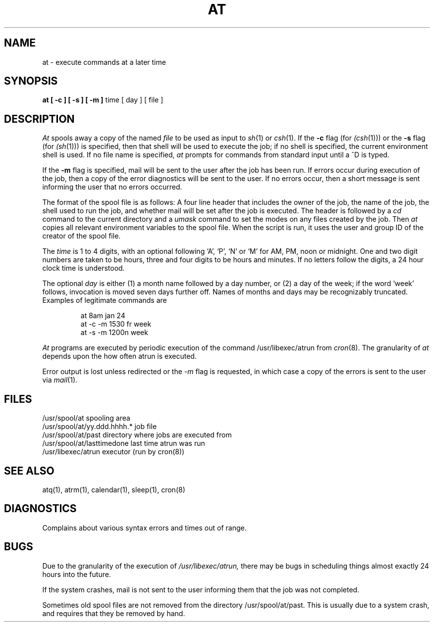 .\" Copyright (c) 1980 Regents of the University of California.
.\" All rights reserved.  The Berkeley software License Agreement
.\" specifies the terms and conditions for redistribution.
.\"
.\"	@(#)at.1	6.2.1 (2.11BSD) 1996/10/21
.\"
.TH AT 1 "October 21, 1996"
.UC 4
.SH NAME
at \- execute commands at a later time
.SH SYNOPSIS
.B "at [ -c ] [ -s ] [ -m ]"
time
[ day ]
[ file ]
.SH DESCRIPTION
.I At
spools away a copy of the named
.I file
to be used as input to
.IR sh (1)
or
.IR csh (1).
If the
.B \-c
flag (for 
.IR (csh (1)))
or the
.B \-s
flag (for
.IR (sh (1)))
is specified, then that shell will be used to execute the job;
if no shell is specified, 
the current environment shell is used.
If no file name is specified, 
.I at
prompts for commands from standard input until a ^D is typed. 
.PP
If the 
.B \-m
flag is specified, mail will be sent to the user after the job
has been run. If errors occur during execution of the job, then
a copy of the error diagnostics will be sent to the user. If
no errors occur, then a short message is sent informing the
user that no errors occurred.
.PP
The format of the spool file is as follows:
A four line header that includes the owner of the job, the name of the job,
the shell used to run the job, and whether mail will be
set after the job is executed. The header is followed by a
.I cd
command to the current directory and a 
.I umask
command to set the modes on any files created by the job.
Then 
.I at
copies all relevant environment variables to the spool file.
When the script is run, it uses the user and group ID
of the creator of the spool file.
.PP
The
.I time
is 1 to 4 digits, with an optional following
`A', `P', `N' or `M' for
AM, PM, noon or midnight.
One and two digit numbers are taken to be hours, three and four digits
to be hours and minutes.
If no letters follow the digits, a 24 hour clock time is understood.
.PP
The optional
.I day
is either
(1) a month name followed by a day number,
or
(2) a day of the week; 
if the word `week' follows, invocation is moved
seven days further off.
Names of months and days may be recognizably truncated.
Examples of legitimate commands are
.IP
at 8am jan 24
.br
at -c -m 1530 fr week
.br
at -s -m 1200n week
.PP
.I At
programs are executed by periodic execution 
of the command 
.IR
/usr/libexec/atrun 
from 
.IR cron (8).
The granularity of
.I at
depends upon the how often atrun is executed.
.PP
Error output is lost unless redirected or the
.I \-m
flag is requested, in which case a copy of the errors is sent to
the user via 
.IR mail (1).
.SH FILES
.nf
/usr/spool/at                spooling area
/usr/spool/at/yy.ddd.hhhh.*  job file
/usr/spool/at/past           directory where jobs are executed from
/usr/spool/at/lasttimedone   last time atrun was run
/usr/libexec/atrun               executor (run by cron(8))
.fi
.SH "SEE ALSO"
atq(1),
atrm(1),
calendar(1),
sleep(1),
cron(8)
.SH DIAGNOSTICS
Complains about various syntax errors and times out of range.
.SH BUGS
Due to the granularity of the execution of
.IR /usr/libexec/atrun,
there may be bugs in scheduling things almost
exactly 24 hours into the future.

If the system crashes, mail is not sent to the user informing them that
the job was not completed.

Sometimes old spool files are not removed from the directory
/usr/spool/at/past. This is usually due to a system crash,
and requires that they be removed by hand.
